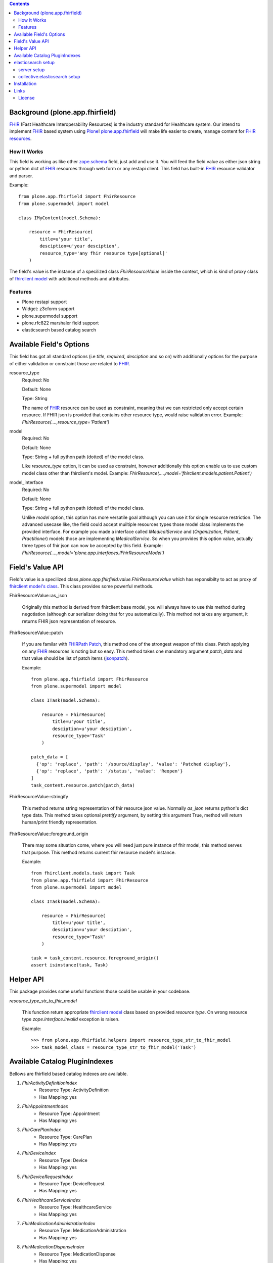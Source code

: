 .. image:: https://img.shields.io/pypi/status/plone.app.fhirfield.svg
    :target: https://pypi.python.org/pypi/plone.app.fhirfield/
    :alt: Egg Status

.. image:: https://img.shields.io/travis/nazrulworld/plone.app.fhirfield/master.svg
    :target: http://travis-ci.org/nazrulworld/plone.app.fhirfield
    :alt: Travis Build Status

.. image:: https://img.shields.io/coveralls/nazrulworld/plone.app.fhirfield/master.svg
    :target: https://coveralls.io/r/nazrulworld/plone.app.fhirfield
    :alt: Test Coverage

.. image:: https://img.shields.io/pypi/pyversions/plone.recipe.sublimetext.svg
    :target: https://pypi.python.org/pypi/plone.recipe.sublimetext/
    :alt: Python Versions

.. image:: https://img.shields.io/pypi/v/plone.app.fhirfield.svg
    :target: https://pypi.python.org/pypi/plone.app.fhirfield/
    :alt: Latest Version

.. image:: https://img.shields.io/pypi/l/plone.app.fhirfield.svg
    :target: https://pypi.python.org/pypi/plone.app.fhirfield/
    :alt: License


.. contents::

Background (plone.app.fhirfield)
================================

`FHIR`_ (Fast Healthcare Interoperability Resources) is the industry standard for Healthcare system. Our intend to implement `FHIR`_ based system using `Plone`_! `plone.app.fhirfield`_ will make life easier to create, manage content for `FHIR resources`_.

How It Works
------------

This field is working as like other `zope.schema <https://zopeschema.readthedocs.io/en/latest/>`_ field, just add and use it. You will feed the field value as either json string or python dict of `FHIR`_ resources through web form or any restapi client. This field has built-in `FHIR`_ resource validator and parser.

Example::

    from plone.app.fhirfield import FhirResource
    from plone.supermodel import model

    class IMyContent(model.Schema):

        resource = FhirResource(
            title=u'your title',
            desciption=u'your desciption',
            resource_type='any fhir resource type[optional]'
        )

The field's value is the instance of a specilized class `FhirResourceValue` inside the context, which is kind of proxy class of `fhirclient model <https://github.com/smart-on-fhir/client-py>`_ with additional methods and attributes.


Features
--------

- Plone restapi support
- Widget: z3cform support
- plone.supermodel support
- plone.rfc822 marshaler field support
- elasticsearch based catalog search


Available Field's Options
=========================

This field has got all standard options (i.e `title`, `required`, `desciption` and so on) with additionally options for the purpose of either validation or constraint those are related to `FHIR`_.



resource_type
    Required: No

    Default: None

    Type: String

    The name of `FHIR`_ resource can be used as constraint, meaning that we can restricted only accept certain resource. If FHIR json is provided that contains other resource type, would raise validation error.
    Example: `FhirResource(....,resource_type='Patient')`

model
    Required: No

    Default: None

    Type: String + full python path (dotted) of the model class.

    Like `resource_type` option, it can be used as constraint, however additionally this option enable us to use custom model class other than fhirclient's model.
    Example: `FhirResource(....,model='fhirclient.models.patient.Patient')`

model_interface
    Required: No

    Default: None

    Type: String + full python path (dotted) of the model class.

    Unlike `model` option, this option has more versatile goal although you can use it for single resource restriction. The advanced usecase like, the field could accept muiltiple resources types those model class implements the provided interface. For example you made a interface called `IMedicalService` and (`Organization`, `Patient`, `Practitioner`) models those are implementing `IMedicalService`. So when you provides this option value, actually three types of fhir json can now be accepted by this field.
    Example: `FhirResource(....,model='plone.app.interfaces.IFhirResourceModel')`


Field's Value API
=================

Field's value is a specilized class `plone.app.fhirfield.value.FhirResourceValue` which has reponsibilty to act as proxy of `fhirclient model's class <https://github.com/smart-on-fhir/client-py>`_. This class provides some powerful methods.

FhirResourceValue::as_json

    Originally this method is derived from fhirclient base model, you will always have to use this method during negotiation (although our serializer doing that for you automatically). This method not takes any argument, it returns FHIR json representation of resource.


FhirResourceValue::patch

    If you are familar with `FHIRPath Patch <https://www.hl7.org/fhir/fhirpatch.html>`_, this method one of the strongest weapon of this class. Patch applying on any `FHIR`_ resources is noting but so easy.
    This method takes one mandatory argument `patch_data` and that value should be list of patch items (`jsonpatch <http://jsonpatch.com/>`_).

    Example::

        from plone.app.fhirfield import FhirResource
        from plone.supermodel import model

        class ITask(model.Schema):

            resource = FhirResource(
                title=u'your title',
                desciption=u'your desciption',
                resource_type='Task'
            )

        patch_data = [
          {'op': 'replace', 'path': '/source/display', 'value': 'Patched display'},
          {'op': 'replace', 'path': '/status', 'value': 'Reopen'}
        ]
        task_content.resource.patch(patch_data)


FhirResourceValue::stringify

    This method returns string representation of fhir resource json value. Normally `as_json` returns python's dict type data. This method takes optional `prettify` argument, by setting this argument True, method will return human/print friendly representation.

FhirResourceValue::foreground_origin

    There may some situation come, where you will need just pure instance of fhir model, this method serves that purpose. This method returns current fhir resource model's instance.

    Example::

        from fhirclient.models.task import Task
        from plone.app.fhirfield import FhirResource
        from plone.supermodel import model

        class ITask(model.Schema):

            resource = FhirResource(
                title=u'your title',
                desciption=u'your desciption',
                resource_type='Task'
            )

        task = task_content.resource.foreground_origin()
        assert isinstance(task, Task)


Helper API
==========

This package provides some useful functions those could be usable in your codebase.

`resource_type_str_to_fhir_model`

    This function return appropriate `fhirclient model <https://github.com/smart-on-fhir/client-py>`_ class based on provided `resource type`. On wrong resource type `zope.interface.Invalid` exception is raisen.

    Example::

        >>> from plone.app.fhirfield.helpers import resource_type_str_to_fhir_model
        >>> task_model_class = resource_type_str_to_fhir_model('Task')


Available Catalog PluginIndexes
===============================

Bellows are fhirfield based catalog indexes are available.


1. `FhirActivityDefinitionIndex`
    - Resource Type: ActivityDefinition
    - Has Mapping: yes

2. `FhirAppointmentIndex`
    - Resource Type: Appointment
    - Has Mapping: yes

3. `FhirCarePlanIndex`
    - Resource Type: CarePlan
    - Has Mapping: yes

4. `FhirDeviceIndex`
    - Resource Type: Device
    - Has Mapping: yes

5. `FhirDeviceRequestIndex`
    - Resource Type: DeviceRequest
    - Has Mapping: yes

6. `FhirHealthcareServiceIndex`
    - Resource Type: HealthcareService
    - Has Mapping: yes

7. `FhirMedicationAdministrationIndex`
    - Resource Type: MedicationAdministration
    - Has Mapping: yes

8. `FhirMedicationDispenseIndex`
    - Resource Type: MedicationDispense
    - Has Mapping: yes

9. `FhirMedicationRequestIndex`
    - Resource Type: MedicationRequest
    - Has Mapping: yes

10. `FhirMedicationStatementIndex`
     - Resource Type: MedicationStatement
     - Has Mapping: yes

11. `FhirObservationIndex`
     - Resource Type: Observation
     - Has Mapping: yes

12. `FhirOrganizationIndex`
     - Resource Type: Organization
     - Has Mapping: yes

13. `FhirPatientIndex`
     - Resource Type: Patient
     - Has Mapping: yes

14. `FhirPlanDefinitionIndex`
     - Resource Type: PlanDefinition
     - Has Mapping: yes

15. `FhirPractitionerIndex`
     - Resource Type: Practitioner
     - Has Mapping: yes

16. `FhirProcedureRequestIndex`
     - Resource Type: ProcedureRequest
     - Has Mapping: yes

17. `FhirQuestionnaireIndex`
     - Resource Type: Questionnaire
     - Has Mapping: yes

18. `FhirQuestionnaireResponseIndex`
     - Resource Type: QuestionnaireResponse
     - Has Mapping: yes

19. `FhirRelatedPersonIndex`
     - Resource Type: RelatedPerson
     - Has Mapping: yes

20. `FhirTaskIndex`
     - Resource Type: Task
     - Has Mapping: yes

21. `FhirValueSetIndex`
     - Resource Type: ValueSet
     - Has Mapping: yes

22. `FhirFieldIndex`:
     - Resource Type: any valid fhir resource
     - Has Mapping: minimal (id, identifier, meta)


Example usages::

    <?xml version="1.0"?>
    <object name="portal_catalog" meta_type="Plone Catalog Tool">
        <index name="organization_resource" meta_type="FhirOrganizationIndex">
            <indexed_attr value="organization_resource"/>
        </index>
    </object>

elasticsearch setup
===================

If your intent to use elasticsearch based indexing and query, this section for you! you can `find more details here <http://collectiveelasticsearch.readthedocs.io/en/latest/>`_

server setup
------------

server version is restricted to `2.4.x`, means we cannot use latest version of elasticsearch. i.e 5.6.x

- `Download from here <https://www.elastic.co/downloads/past-releases/elasticsearch-2-4-6>`_ and install according to documentation.
- For development you could use docker container. The Makefile is available, `~$ make run-es`


collective.elasticsearch setup
------------------------------

Full configuration `guide could be found here <http://collectiveelasticsearch.readthedocs.io/en/latest/config.html#basic-configuration>`_. Simple steps are described bellow.

1. **create catalog/indexes**: First you will need add indexes for each fhirfield used in your project. each resource type has it's own Meta Index. `example is here <https://github.com/nazrulworld/plone.app.fhirfield/blob/master/src/plone/app/fhirfield/profiles/testing/catalog.xml>`_

2. Install `collective.elasticsearch` addon from plone control panel.

3. Convert your Indexes to elasticsearch. Go To `{portal url}/@@elastic-controlpanel`

4. In the settings form's `Indexes for which all searches are done through ElasticSearch` section add your all indexes those you mentioned into catalog.xml file, also add `portal_type`

5. Now save and again `Convert Catalog`.



Installation
============

Install plone.app.fhirfield by adding it to your buildout::

    [buildout]

    ...

    eggs =
        plone.app.fhirfield [elasticsearch]


and then running ``bin/buildout``


Links
=====

Code repository:

    https://github.com/nazrulworld/plone.app.fhirfield

Continuous Integration:

    https://travis-ci.org/nazrulworld/plone.app.fhirfield

Issue Tracker:

    https://github.com/nazrulworld/plone.app.fhirfield/issues



License
-------

The project is licensed under the GPLv2.

.. _`FHIR`: https://www.hl7.org/fhir/overview.html
.. _`Plone`: https://www.plone.org/
.. _`FHIR Resources`: https://www.hl7.org/fhir/resourcelist.html
.. _`Plone restapi`: http://plonerestapi.readthedocs.io/en/latest/
.. _`plone.app.fhirfield`: https://pypi.org/project/plone.app.fhirfield/
.. _`jmespath`: https://github.com/jmespath/jmespath.py
.. _`jsonpath-rw`: http://jsonpath-rw.readthedocs.io/en/latest/
.. _`jsonpath-ng`: https://pypi.python.org/pypi/jsonpath-ng/1.4.3